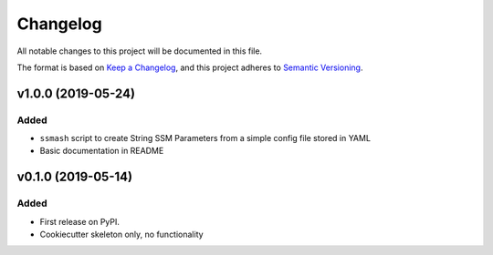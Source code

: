 =========
Changelog
=========

All notable changes to this project will be documented in this file.

The format is based on `Keep a Changelog <https://keepachangelog.com/en/1.0.0/>`_,
and this project adheres to `Semantic Versioning <https://semver.org/spec/v2.0.0.html>`_.

.. Comment

    [Unreleased]
    ------------

    Changed
    ~~~~~~~

v1.0.0 (2019-05-24)
-------------------

Added
~~~~~
* ``ssmash`` script to create String SSM Parameters from a simple config file stored in YAML
* Basic documentation in README

v0.1.0 (2019-05-14)
-------------------

Added
~~~~~

* First release on PyPI.
* Cookiecutter skeleton only, no functionality
